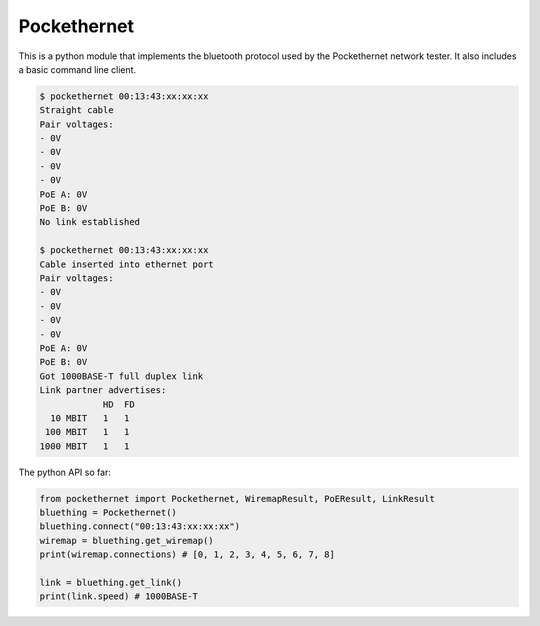 Pockethernet
============

This is a python module that implements the bluetooth protocol used by the Pockethernet network tester. It also includes
a basic command line client.

.. code-block:: console

    $ pockethernet 00:13:43:xx:xx:xx
    Straight cable
    Pair voltages:
    - 0V
    - 0V
    - 0V
    - 0V
    PoE A: 0V
    PoE B: 0V
    No link established

    $ pockethernet 00:13:43:xx:xx:xx
    Cable inserted into ethernet port
    Pair voltages:
    - 0V
    - 0V
    - 0V
    - 0V
    PoE A: 0V
    PoE B: 0V
    Got 1000BASE-T full duplex link
    Link partner advertises:
                HD  FD
      10 MBIT   1   1
     100 MBIT   1   1
    1000 MBIT   1   1

The python API so far:

.. code-block:: python

    from pockethernet import Pockethernet, WiremapResult, PoEResult, LinkResult
    bluething = Pockethernet()
    bluething.connect("00:13:43:xx:xx:xx")
    wiremap = bluething.get_wiremap()
    print(wiremap.connections) # [0, 1, 2, 3, 4, 5, 6, 7, 8]

    link = bluething.get_link()
    print(link.speed) # 1000BASE-T